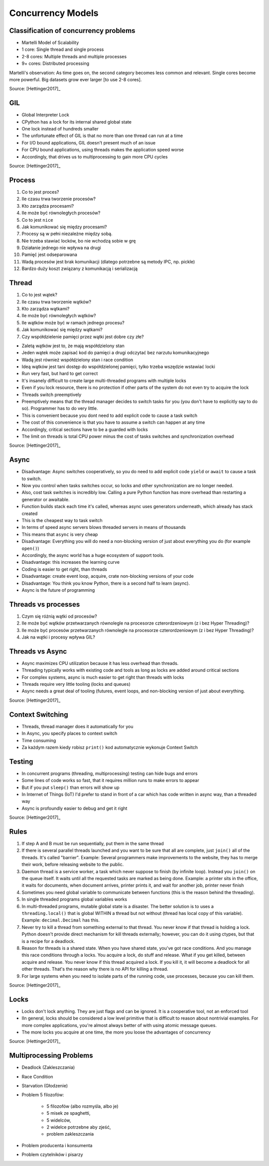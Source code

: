 Concurrency Models
==================


Classification of concurrency problems
--------------------------------------
* Martelli Model of Scalability
* 1 core: Single thread and single process
* 2-8 cores: Multiple threads and multiple processes
* 9+ cores: Distributed processing

Martelli's observation: As time goes on, the second category becomes less common and relevant.
Single cores become more powerful. Big datasets grow ever larger [to use 2-8 cores].

Source: [Hettinger2017]_


GIL
---
* Global Interpreter Lock
* CPython has a lock for its internal shared global state
* One lock instead of hundreds smaller
* The unfortunate effect of GIL is that no more than one thread can run at a time
* For I/O bound applications, GIL doesn't present much of an issue
* For CPU bound applications, using threads makes the application speed worse
* Accordingly, that drives us to multiprocessing to gain more CPU cycles

Source: [Hettinger2017]_


Process
-------
#. Co to jest proces?
#. Ile czasu trwa tworzenie procesów?
#. Kto zarządza procesami?
#. Ile może być równoległych procesów?
#. Co to jest ``nice``
#. Jak komunikować się między procesami?

#. Procesy są w pełni niezależne między sobą.
#. Nie trzeba stawiać locków, bo nie wchodzą sobie w grę
#. Działanie jednego nie wpływa na drugi
#. Pamięć jest odseparowana
#. Wadą procesów jest brak komunikacji (dlatego potrzebne są metody IPC, np. pickle)
#. Bardzo duży koszt związany z komunikacją i serializacją


Thread
------
#. Co to jest wątek?
#. Ile czasu trwa tworzenie wątków?
#. Kto zarządza wątkami?
#. Ile może być równoległych wątków?
#. Ile wątków może być w ramach jednego procesu?
#. Jak komunikować się między wątkami?
#. Czy współdzielenie pamięci przez wątki jest dobre czy złe?

* Zaletą wątków jest to, że mają współdzielony stan
* Jeden wątek może zapisać kod do pamięci a drugi odczytać bez narzutu komunikacyjnego
* Wadą jest również współdzielony stan i race condition
* Ideą wątków jest tani dostęp do współdzielonej pamięci, tylko trzeba wszędzie wstawiać locki
* Run very fast, but hard to get correct
* It's insanely difficult to create large multi-threaded programs with multiple locks
* Even if you lock resource, there is no protection if other parts of the system do not even try to acquire the lock
* Threads switch preemptively
* Preemptively means that the thread manager decides to switch tasks for you (you don't have to explicitly say to do so). Programmer has to do very little.
* This is convenient because you dont need to add explicit code to cause a task switch
* The cost of this convenience is that you have to assume a switch can happen at any time
* Accordingly, critical sections have to be a guarded with locks
* The limit on threads is total CPU power minus the cost of tasks switches and synchronization overhead

Source: [Hettinger2017]_


Async
-----
* Disadvantage: Async switches cooperatively, so you do need to add explicit code ``yield`` or ``await`` to cause a task to switch.
* Now you control when tasks switches occur, so locks and other synchronization are no longer needed.
* Also, cost task switches is incredibly low. Calling a pure Python function has more overhead than restarting a generator or awaitable.
* Function builds stack each time it's called, whereas async uses generators underneath, which already has stack created
* This is the cheapest way to task switch
* In terms of speed async servers blows threaded servers in means of thousands
* This means that ``async`` is very cheap
* Disadvantage: Everything you will do need a non-blocking version of just about everything you do (for example ``open()``)
* Accordingly, the async world has a huge ecosystem of support tools.
* Disadvantage: this increases the learning curve
* Coding is easier to get right, than threads
* Disadvantage: create event loop, acquire, crate non-blocking versions of your code
* Disadvantage: You think you know Python, there is a second half to learn (async).
* Async is the future of programming


Threads vs processes
--------------------
#. Czym się różnią wątki od procesów?
#. Ile może być wątków przetwarzanych równolegle na procesorze czterordzeniowym (z i bez Hyper Threading)?
#. Ile może być procesów przetwarzanych równolegle na procesorze czterordzeniowym (z i bez Hyper Threading)?
#. Jak na wątki i procesy wpływa GIL?


Threads vs Async
----------------
* Async maximizes CPU utilization because it has less overhead than threads.
* Threading typically works with existing code and tools as long as locks are added around critical sections
* For complex systems, async is much easier to get right than threads with locks
* Threads require very little tooling (locks and queues)
* Async needs a great deal of tooling (futures, event loops, and non-blocking version of just about everything.

Source: [Hettinger2017]_


Context Switching
-----------------
* Threads, thread manager does it automatically for you
* In Async, you specify places to context switch
* Time consuming
* Za każdym razem kiedy robisz ``print()`` kod automatycznie wykonuje Context Switch


Testing
-------
* In concurrent programs (threading, multiprocessing) testing can hide bugs and errors
* Some lines of code works so fast, that it requires million runs to make errors to appear
* But if you put ``sleep()`` than errors will show up
* In Internet of Things (IoT) I'd prefer to stand in front of a car which has code written in async way, than a threaded way
* Async is profoundly easier to debug and get it right

Source: [Hettinger2017]_


Rules
-----
#. If step A and B must be run sequentially, put them in the same thread
#. If there is several parallel threads launched and you want to be sure that all are complete, just ``join()`` all of the threads. It's called "barrier". Example: Several programmers make improvements to the website, they has to merge their work, before releasing website to the public.
#. Daemon thread is a service worker, a task which never suppose to finish (by infinite loop). Instead you ``join()`` on the queue itself. It waits until all the requested tasks are marked as being done. Example: a printer sits in the office, it waits for documents, when document arrives, printer prints it, and wait for another job, printer never finish
#. Sometimes you need global variable to communicate between functions (this is the reason behind the threading).
#. In single threaded programs global variables works
#. In multi-threaded programs, mutable global state is a disaster. The better solution is to uses a ``threading.local()`` that is global WITHIN a thread but not without (thread has local copy of this variable). Example: ``decimal.Decimal`` has this.
#. Never try to kill a thread from something external to that thread. You never know if that thread is holding a lock. Python doesn't provide direct mechanism for kill threads externally; however, you can do it using ctypes, but that is a recipe for a deadlock.
#. Reason for threads is a shared state. When you have shared state, you've got race conditions. And you manage this race conditions through a locks. You acquire a lock, do stuff and release. What if you get killed, between acquire and release. You never know if this thread acquired a lock. If you kill it, it will become a deadlock for all other threads. That's the reason why there is no API for killing a thread.
#. For large systems when you need to isolate parts of the running code, use processes, because you can kill them.

Source: [Hettinger2017]_


Locks
-----
* Locks don't lock anything. They are just flags and can be ignored. It is a cooperative tool, not an enforced tool
* IIn general, locks should be considered a low level primitive that is difficult to reason about nontrivial examples. For more complex applications, you're almost always better of with using atomic message queues.
* The more locks you acquire at one time, the more you loose the advantages of concurrency

Source: [Hettinger2017]_


Multiprocessing Problems
------------------------
* Deadlock (Zakleszczania)
* Race Condition
* Starvation (Głodzenie)
* Problem 5 filozofów:

    * 5 filozofów (albo rozmyśla, albo je)
    * 5 misek ze spaghetti,
    * 5 widelców,
    * 2 widelce potrzebne aby zjeść,
    * problem zakleszczania

* Problem producenta i konsumenta
* Problem czytelników i pisarzy
